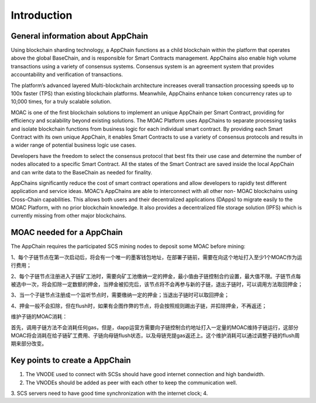 Introduction
^^^^^^^^^^^^^^^

General information about AppChain
----------------------------------

Using blockchain sharding technology, a AppChain functions as a child blockchain within the platform that operates above the global BaseChain, and is responsible for Smart Contracts management. AppChains also enable high volume transactions using a variety of consensus systems. Consensus system is an agreement system that provides accountability and verification of transactions.

The platform’s advanced layered Multi-blockchain architecture increases overall transaction processing speeds up to 100x faster (TPS) than existing blockchain platforms. Meanwhile, AppChains enhance token concurrency rates up to 10,000 times, for a truly scalable solution.

MOAC is one of the first blockchain solutions to implement an unique AppChain per Smart Contract, providing for efficiency and scalability beyond existing solutions. The MOAC Platform uses AppChains to separate processing tasks and isolate blockchain functions from business logic for each individual smart contract. By providing each Smart Contract with its own unique AppChain, it enables Smart Contracts to use a variety of consensus protocols and results in a wider range of potential business logic use cases.

Developers have the freedom to select the consensus protocol that best fits their use case and determine the number of nodes allocated to a specific Smart Contract. All the states of the Smart Contract are saved inside the local AppChain and can write data to the BaseChain as needed for finality.

AppChains significantly reduce the cost of smart contract operations and allow developers to rapidly test different application and service ideas. MOAC’s AppChains are able to interconnect with all other non- MOAC blockchains using Cross-Chain capabilities. This allows both users and their decentralized applications (DApps) to migrate easily to the MOAC Platform, with no prior blockchain knowledge. It also provides a decentralized file storage solution (IPFS) which is currently missing from other major blockchains.

MOAC needed for a AppChain
-------------------------------

The AppChain requires the participated SCS mining nodes to deposit some MOAC before mining:

1、每个子链节点在第一次启动后，将会有一个唯一的墨客钱包地址，在部署子链前，需要在向这个地址打入至少1个MOAC作为运行费用；

2、每个子链节点注册进入子链矿工池时，需要向矿工池缴纳一定的押金，最小值由子链控制合约设置，最大值不限。子链节点每被选中一次，将会扣除一定数额的押金，当押金被扣完后，该节点将不会再参与新的子链，退出子链时，可以调用方法取回押金；

3、当一个子链节点注册成一个监听节点时，需要缴纳一定的押金；当退出子链时可以取回押金；

4、押金一般不会扣除，但在flush时，如果有企图作弊的节点，将会按照规则踢出子链，并扣除押金，不再返还；

维护子链的MOAC消耗：

首先，调用子链方法不会消耗任何gas，但是，dapp运营方需要向子链控制合约地址打入一定量的MOAC维持子链运行，这部分MOAC将会消耗在给子链矿工费用、子链向母链flush状态，以及母链充提gas返还上。这个维护消耗可以通过调整子链的flush周期来部分改变。


Key points to create a AppChain
---------------------------------

1. The VNODE used to connect with SCSs should have good internet connection and high bandwidth. 
2. The VNODEs should be added as peer with each other to keep the communication well.
3. SCS servers need to have good time synchronization with the internet clock;
4. 
